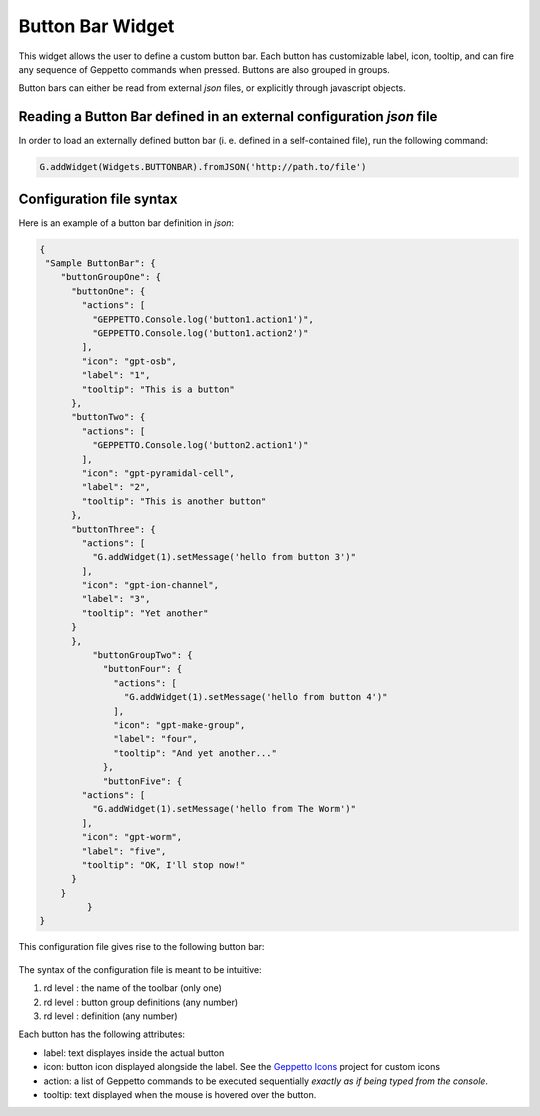 =================
Button Bar Widget
=================

This widget allows the user to define a custom button bar. Each button has customizable label, icon, tooltip, and can fire any sequence of Geppetto commands when pressed.  Buttons are also grouped in groups.

Button bars can either be read from external *json* files, or explicitly through javascript objects.


Reading a Button Bar defined in an external configuration *json* file
=====================================================================

In order to load an externally defined button bar (i. e. defined in a self-contained file), run the following command:

.. code-block:: javascript

  G.addWidget(Widgets.BUTTONBAR).fromJSON('http://path.to/file')


Configuration file syntax
=========================

Here is an example of a button bar definition in *json*:

.. code-block:: json

  {
   "Sample ButtonBar": {
      "buttonGroupOne": {
        "buttonOne": {
          "actions": [
            "GEPPETTO.Console.log('button1.action1')",
            "GEPPETTO.Console.log('button1.action2')"
          ],
          "icon": "gpt-osb",
          "label": "1",
          "tooltip": "This is a button"
        },
        "buttonTwo": {
          "actions": [
            "GEPPETTO.Console.log('button2.action1')"
          ],
          "icon": "gpt-pyramidal-cell",
          "label": "2",
          "tooltip": "This is another button"
        },
        "buttonThree": {
          "actions": [
            "G.addWidget(1).setMessage('hello from button 3')"
          ],
          "icon": "gpt-ion-channel",
          "label": "3",
          "tooltip": "Yet another"
        }
    	},
	    "buttonGroupTwo": {
	      "buttonFour": {
	        "actions": [
	          "G.addWidget(1).setMessage('hello from button 4')"
	        ],
	        "icon": "gpt-make-group",
	        "label": "four",
	        "tooltip": "And yet another..."
	      },
	      "buttonFive": {
          "actions": [
            "G.addWidget(1).setMessage('hello from The Worm')"
          ],
          "icon": "gpt-worm",
          "label": "five",
          "tooltip": "OK, I'll stop now!"
        }
      }
	   }
  }

This configuration file gives rise to the following button bar:

.. |bubar| figure:: images/bubar/bubar.png


The syntax of the configuration file is meant to be intuitive:

1. rd level : the name of the toolbar (only one)
2. rd level : button group definitions (any number)
3. rd level : definition (any number)


Each button has the following attributes:


* label: text displayes inside the actual button
* icon:  button icon displayed alongside the label. See the `Geppetto Icons <https://github.com/borismarin/org.geppetto.frontend.icons>`_ project for
  custom icons
* action: a list of Geppetto commands to be executed sequentially *exactly as if being typed from the console*.
* tooltip: text displayed when the mouse is hovered over the button.
